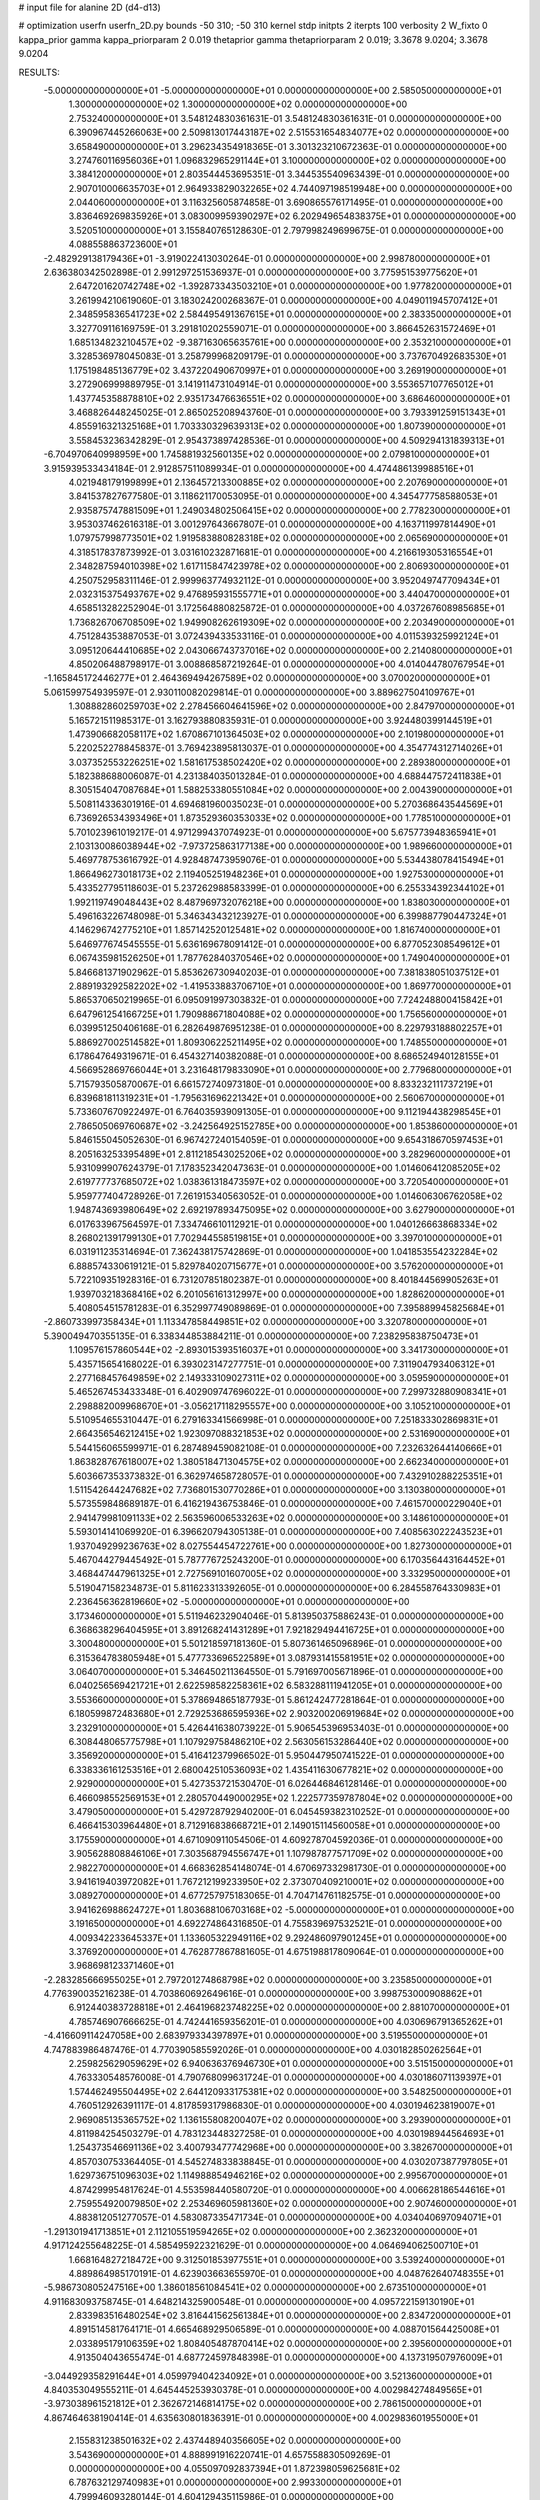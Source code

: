 # input file for alanine 2D (d4-d13)

# optimization
userfn       userfn_2D.py
bounds       -50 310; -50 310
kernel       stdp
initpts      2
iterpts      100
verbosity    2
W_fixto      0
kappa_prior  gamma
kappa_priorparam 2 0.019
thetaprior gamma
thetapriorparam 2 0.019; 3.3678 9.0204; 3.3678 9.0204

RESULTS:
 -5.000000000000000E+01 -5.000000000000000E+01  0.000000000000000E+00       2.585050000000000E+01
  1.300000000000000E+02  1.300000000000000E+02  0.000000000000000E+00       2.753240000000000E+01       3.548124830361631E-01  3.548124830361631E-01       0.000000000000000E+00  6.390967445266063E+00
  2.509813017443187E+02  2.515531654834077E+02  0.000000000000000E+00       3.658490000000000E+01       3.296234354918365E-01  3.301323210672363E-01       0.000000000000000E+00  3.274760116956036E+01
  1.096832965291144E+01  3.100000000000000E+02  0.000000000000000E+00       3.384120000000000E+01       2.803544453695351E-01  3.344535540963439E-01       0.000000000000000E+00  2.907010006635703E+01
  2.964933829032265E+02  4.744097198519948E+00  0.000000000000000E+00       2.044060000000000E+01       3.116325605874858E-01  3.690865576171495E-01       0.000000000000000E+00  3.836469269835926E+01
  3.083009959390297E+02  6.202949654838375E+01  0.000000000000000E+00       3.520510000000000E+01       3.155840765128630E-01  2.797998249699675E-01       0.000000000000000E+00  4.088558863723600E+01
 -2.482929138179436E+01 -3.919022413030264E-01  0.000000000000000E+00       2.998780000000000E+01       2.636380342502898E-01  2.991297251536937E-01       0.000000000000000E+00  3.775951539775620E+01
  2.647201620742748E+02 -1.392873343503210E+01  0.000000000000000E+00       1.977820000000000E+01       3.261994210619060E-01  3.183024200268367E-01       0.000000000000000E+00  4.049011945707412E+01
  2.348595836541723E+02  2.584495491367615E+01  0.000000000000000E+00       2.383350000000000E+01       3.327709116169759E-01  3.291810202559071E-01       0.000000000000000E+00  3.866452631572469E+01
  1.685134823210457E+02 -9.387163065635761E+00  0.000000000000000E+00       2.353210000000000E+01       3.328536978045083E-01  3.258799968209179E-01       0.000000000000000E+00  3.737670492683530E+01
  1.175198485136779E+02  3.437220490670997E+01  0.000000000000000E+00       3.269190000000000E+01       3.272906999889795E-01  3.141911473104914E-01       0.000000000000000E+00  3.553657107765012E+01
  1.437745358878810E+02  2.935173476636551E+02  0.000000000000000E+00       3.686460000000000E+01       3.468826448245025E-01  2.865025208943760E-01       0.000000000000000E+00  3.793391259151343E+01
  4.855916321325168E+01  1.703330329639313E+02  0.000000000000000E+00       1.807390000000000E+01       3.558453236342829E-01  2.954373897428536E-01       0.000000000000000E+00  4.509294131839313E+01
 -6.704970640998959E+00  1.745881932560135E+02  0.000000000000000E+00       2.079810000000000E+01       3.915939533434184E-01  2.912857511089934E-01       0.000000000000000E+00  4.474486139988516E+01
  4.021948179199899E+01  2.136457213300885E+02  0.000000000000000E+00       2.207690000000000E+01       3.841537827677580E-01  3.118621170053095E-01       0.000000000000000E+00  4.345477758588053E+01
  2.935875747881509E+01  1.249034802506415E+02  0.000000000000000E+00       2.778230000000000E+01       3.953037462616318E-01  3.001297643667807E-01       0.000000000000000E+00  4.163711997814490E+01
  1.079757998773501E+02  1.919583880828318E+02  0.000000000000000E+00       2.065690000000000E+01       4.318517837873992E-01  3.031610232871681E-01       0.000000000000000E+00  4.216619305316554E+01
  2.348287594010398E+02  1.617115847423978E+02  0.000000000000000E+00       2.806930000000000E+01       4.250752958311146E-01  2.999963774932112E-01       0.000000000000000E+00  3.952049747709434E+01
  2.032315375493767E+02  9.476895931555771E+01  0.000000000000000E+00       3.440470000000000E+01       4.658513282252904E-01  3.172564880825872E-01       0.000000000000000E+00  4.037267608985685E+01
  1.736826706708509E+02  1.949908262619309E+02  0.000000000000000E+00       2.203490000000000E+01       4.751284353887053E-01  3.072439433533116E-01       0.000000000000000E+00  4.011539325992124E+01
  3.095120644410685E+02  2.043066743737016E+02  0.000000000000000E+00       2.214080000000000E+01       4.850206488798917E-01  3.008868587219264E-01       0.000000000000000E+00  4.014044780767954E+01
 -1.165845172446277E+01  2.464369494267589E+02  0.000000000000000E+00       3.070020000000000E+01       5.061599754939597E-01  2.930110082029814E-01       0.000000000000000E+00  3.889627504109767E+01
  1.308882860259703E+02  2.278456604641596E+02  0.000000000000000E+00       2.847970000000000E+01       5.165721511985317E-01  3.162793880835931E-01       0.000000000000000E+00  3.924480399144519E+01
  1.473906682058117E+02  1.670867101364503E+02  0.000000000000000E+00       2.101980000000000E+01       5.220252278845837E-01  3.769423895813037E-01       0.000000000000000E+00  4.354774312714026E+01
  3.037352553226251E+02  1.581617538502420E+02  0.000000000000000E+00       2.289380000000000E+01       5.182388688006087E-01  4.231384035013284E-01       0.000000000000000E+00  4.688447572411838E+01
  8.305154047087684E+01  1.588253380551084E+02  0.000000000000000E+00       2.004390000000000E+01       5.508114336301916E-01  4.694681960035023E-01       0.000000000000000E+00  5.270368643544569E+01
  6.736926534393496E+01  1.873529360353033E+02  0.000000000000000E+00       1.778510000000000E+01       5.701023961019217E-01  4.971299437074923E-01       0.000000000000000E+00  5.675773948365941E+01
  2.103130086038944E+02 -7.973725863177138E+00  0.000000000000000E+00       1.989660000000000E+01       5.469778753616792E-01  4.928487473959076E-01       0.000000000000000E+00  5.534438078415494E+01
  1.866496273018173E+02  2.119405251948236E+01  0.000000000000000E+00       1.927530000000000E+01       5.433527795118603E-01  5.237262988583399E-01       0.000000000000000E+00  6.255334392344102E+01
  1.992119749048443E+02  8.487969732076218E+00  0.000000000000000E+00       1.838030000000000E+01       5.496163226748098E-01  5.346343432123927E-01       0.000000000000000E+00  6.399887790447324E+01
  4.146296742775210E+01  1.857142520125481E+02  0.000000000000000E+00       1.816740000000000E+01       5.646977674545555E-01  5.636169678091412E-01       0.000000000000000E+00  6.877052308549612E+01
  6.067435981526250E+01  1.787762840370546E+02  0.000000000000000E+00       1.749040000000000E+01       5.846681371902962E-01  5.853626730940203E-01       0.000000000000000E+00  7.381838051037512E+01
  2.889193292582202E+02 -1.419533883706710E+01  0.000000000000000E+00       1.869770000000000E+01       5.865370650219965E-01  6.095091997303832E-01       0.000000000000000E+00  7.724248800415842E+01
  6.647961254166725E+01  1.790988671804088E+02  0.000000000000000E+00       1.756560000000000E+01       6.039951250406168E-01  6.282649876951238E-01       0.000000000000000E+00  8.229793188802257E+01
  5.886927002514582E+01  1.809306225211495E+02  0.000000000000000E+00       1.748550000000000E+01       6.178647649319671E-01  6.454327140382088E-01       0.000000000000000E+00  8.686524940128155E+01
  4.566952869766044E+01  3.231648179833090E+01  0.000000000000000E+00       2.779680000000000E+01       5.715793505870067E-01  6.661572740973180E-01       0.000000000000000E+00  8.833232111737219E+01
  6.839681811319231E+01 -1.795631696221342E+01  0.000000000000000E+00       2.560670000000000E+01       5.733607670922497E-01  6.764035939091305E-01       0.000000000000000E+00  9.112194438298545E+01
  2.786505069760687E+02 -3.242564925152785E+00  0.000000000000000E+00       1.853860000000000E+01       5.846155045052630E-01  6.967427240154059E-01       0.000000000000000E+00  9.654318670597453E+01
  8.205163253395489E+01  2.811218543025206E+02  0.000000000000000E+00       3.282960000000000E+01       5.931099907624379E-01  7.178352342047363E-01       0.000000000000000E+00  1.014606412085205E+02
  2.619777737685072E+02  1.038361318473597E+02  0.000000000000000E+00       3.720540000000000E+01       5.959777404728926E-01  7.261915340563052E-01       0.000000000000000E+00  1.014606306762058E+02
  1.948743693980649E+02  2.692197893475095E+02  0.000000000000000E+00       3.627900000000000E+01       6.017633967564597E-01  7.334746610112921E-01       0.000000000000000E+00  1.040126663868334E+02
  8.268021391799130E+01  7.702944558519815E+01  0.000000000000000E+00       3.397010000000000E+01       6.031911235314694E-01  7.362438175742869E-01       0.000000000000000E+00  1.041853554232284E+02
  6.888574330619121E-01  5.829784020715677E+01  0.000000000000000E+00       3.576200000000000E+01       5.722109351928316E-01  6.731207851802387E-01       0.000000000000000E+00  8.401844569905263E+01
  1.939703218368416E+02  6.201056161312997E+00  0.000000000000000E+00       1.828620000000000E+01       5.408054515781283E-01  6.352997749089869E-01       0.000000000000000E+00  7.395889945825684E+01
 -2.860733997358434E+01  1.113347858449851E+02  0.000000000000000E+00       3.320780000000000E+01       5.390049470355135E-01  6.338344853884211E-01       0.000000000000000E+00  7.238295838750473E+01
  1.109576157860544E+02 -2.893015393516037E+01  0.000000000000000E+00       3.341730000000000E+01       5.435715654168022E-01  6.393023147277751E-01       0.000000000000000E+00  7.311904793406312E+01
  2.277168457649859E+02  2.149333109027311E+02  0.000000000000000E+00       3.059590000000000E+01       5.465267453433348E-01  6.402909747696022E-01       0.000000000000000E+00  7.299732880908341E+01
  2.298882009968670E+01 -3.056217118295557E+00  0.000000000000000E+00       3.105210000000000E+01       5.510954655310447E-01  6.279163341566998E-01       0.000000000000000E+00  7.251833302869831E+01
  2.664356546212415E+02  1.923097088321853E+02  0.000000000000000E+00       2.531690000000000E+01       5.544156065599971E-01  6.287489459082108E-01       0.000000000000000E+00  7.232632644140666E+01
  1.863828767618007E+02  1.380518471304575E+02  0.000000000000000E+00       2.662340000000000E+01       5.603667353373832E-01  6.362974658728057E-01       0.000000000000000E+00  7.432910288225351E+01
  1.511542644247682E+02  7.736801530770286E+01  0.000000000000000E+00       3.130380000000000E+01       5.573559848689187E-01  6.416219436753846E-01       0.000000000000000E+00  7.461570000229040E+01
  2.941479981091133E+02  2.563596006533263E+02  0.000000000000000E+00       3.148610000000000E+01       5.593014141069920E-01  6.396620794305138E-01       0.000000000000000E+00  7.408563022243523E+01
  1.937049299236763E+02  8.027554454722761E+00  0.000000000000000E+00       1.827300000000000E+01       5.467044279445492E-01  5.787776725243200E-01       0.000000000000000E+00  6.170356443164452E+01
  3.468447447961325E+01  2.727569101607005E+02  0.000000000000000E+00       3.332950000000000E+01       5.519047158234873E-01  5.811623313392605E-01       0.000000000000000E+00  6.284558764330983E+01
  2.236456362819660E+02 -5.000000000000000E+01  0.000000000000000E+00       3.173460000000000E+01       5.511946232904046E-01  5.813950375886243E-01       0.000000000000000E+00  6.368638296404595E+01
  3.891268241431289E+01  7.921829494416725E+01  0.000000000000000E+00       3.300480000000000E+01       5.501218597181360E-01  5.807361465096896E-01       0.000000000000000E+00  6.315364783805948E+01
  5.477733696522589E+01  3.087931415581951E+02  0.000000000000000E+00       3.064070000000000E+01       5.346450211364550E-01  5.791697005671896E-01       0.000000000000000E+00  6.040256569421721E+01
  2.622598582258361E+02  6.583288111941205E+01  0.000000000000000E+00       3.553660000000000E+01       5.378694865187793E-01  5.861242477281864E-01       0.000000000000000E+00  6.180599872483680E+01
  2.729253686595936E+02  2.903200206919684E+02  0.000000000000000E+00       3.232910000000000E+01       5.426441638073922E-01  5.906545396953403E-01       0.000000000000000E+00  6.308448065775798E+01
  1.107929758486210E+02  2.563056153286440E+02  0.000000000000000E+00       3.356920000000000E+01       5.416412379966502E-01  5.950447950741522E-01       0.000000000000000E+00  6.338336161253516E+01
  2.680042510536093E+02  1.435411630677821E+02  0.000000000000000E+00       2.929000000000000E+01       5.427353721530470E-01  6.026446846128146E-01       0.000000000000000E+00  6.466098552569153E+01
  2.280570449000295E+02  1.222577359787804E+02  0.000000000000000E+00       3.479050000000000E+01       5.429728792940200E-01  6.045459382310252E-01       0.000000000000000E+00  6.466415303964480E+01
  8.712916838668721E+01  2.149015114560058E+01  0.000000000000000E+00       3.175590000000000E+01       4.671090911054506E-01  4.609278704592036E-01       0.000000000000000E+00  3.905628808846106E+01
  7.303568794556747E+01  1.107987877571709E+02  0.000000000000000E+00       2.982270000000000E+01       4.668362854148074E-01  4.670697332981730E-01       0.000000000000000E+00  3.941619403972082E+01
  1.767212199233950E+02  2.373070409210001E+02  0.000000000000000E+00       3.089270000000000E+01       4.677257975183065E-01  4.704714761182575E-01       0.000000000000000E+00  3.941626988624727E+01
  1.803688106703168E+02 -5.000000000000000E+01  0.000000000000000E+00       3.191650000000000E+01       4.692274864316850E-01  4.755839697532521E-01       0.000000000000000E+00  4.009342233645337E+01
  1.133605322949116E+02  9.292486097901245E+01  0.000000000000000E+00       3.376920000000000E+01       4.762877867881605E-01  4.675198817809064E-01       0.000000000000000E+00  3.968698123371460E+01
 -2.283285666955025E+01  2.797201274868798E+02  0.000000000000000E+00       3.235850000000000E+01       4.776390035216238E-01  4.703860692649616E-01       0.000000000000000E+00  3.998753000908862E+01
  6.912440383728818E+01  2.464196823748225E+02  0.000000000000000E+00       2.881070000000000E+01       4.785746907666625E-01  4.742441659356201E-01       0.000000000000000E+00  4.030696791365262E+01
 -4.416609114247058E+00  2.683979334397897E+01  0.000000000000000E+00       3.519550000000000E+01       4.747883986487476E-01  4.770390585592026E-01       0.000000000000000E+00  4.030182850262564E+01
  2.259825629059629E+02  6.940636376946730E+01  0.000000000000000E+00       3.515150000000000E+01       4.763330548576008E-01  4.790768099631724E-01       0.000000000000000E+00  4.030186071139397E+01
  1.574462495504495E+02  2.644120933175381E+02  0.000000000000000E+00       3.548250000000000E+01       4.760512926391117E-01  4.817859317986830E-01       0.000000000000000E+00  4.030194623819007E+01
  2.969085135365752E+02  1.136155808200407E+02  0.000000000000000E+00       3.293900000000000E+01       4.811984254503279E-01  4.783123448327258E-01       0.000000000000000E+00  4.030198944564693E+01
  1.254373546691136E+02  3.400793477742968E+00  0.000000000000000E+00       3.382670000000000E+01       4.857030753364405E-01  4.545274833838845E-01       0.000000000000000E+00  4.030207387797805E+01
  1.629736751096303E+02  1.114988854946216E+02  0.000000000000000E+00       2.995670000000000E+01       4.874299954817624E-01  4.553598440580720E-01       0.000000000000000E+00  4.006628186544616E+01
  2.759554920079850E+02  2.253469605981360E+02  0.000000000000000E+00       2.907460000000000E+01       4.883812051277057E-01  4.583087335471734E-01       0.000000000000000E+00  4.034040697094071E+01
 -1.291301941713851E+01  2.112105519594265E+02  0.000000000000000E+00       2.362320000000000E+01       4.917124255648225E-01  4.585495922321629E-01       0.000000000000000E+00  4.064694062500710E+01
  1.668164827218472E+00  9.312501853977551E+01  0.000000000000000E+00       3.539240000000000E+01       4.889864985170191E-01  4.623903663655970E-01       0.000000000000000E+00  4.048762640748355E+01
 -5.986730805247516E+00  1.386018561084541E+02  0.000000000000000E+00       2.673510000000000E+01       4.911683093758745E-01  4.648214325900548E-01       0.000000000000000E+00  4.095722159130190E+01
  2.833983516480254E+02  3.816441562561384E+01  0.000000000000000E+00       2.834720000000000E+01       4.891514581764171E-01  4.665468929506589E-01       0.000000000000000E+00  4.088701564425008E+01
  2.033895179106359E+02  1.808405487870414E+02  0.000000000000000E+00       2.395600000000000E+01       4.913504043655474E-01  4.687724597848398E-01       0.000000000000000E+00  4.137319507976009E+01
 -3.044929358291644E+01  4.059979404234092E+01  0.000000000000000E+00       3.521360000000000E+01       4.840353049555211E-01  4.645445253930378E-01       0.000000000000000E+00  4.002984274849565E+01
 -3.973038961521812E+01  2.362672146814175E+02  0.000000000000000E+00       2.786150000000000E+01       4.867464638190414E-01  4.635630801836391E-01       0.000000000000000E+00  4.002983601955000E+01
  2.155831238501632E+02  2.437448940356605E+02  0.000000000000000E+00       3.543690000000000E+01       4.888991916220741E-01  4.657558830509269E-01       0.000000000000000E+00  4.055097092837394E+01
  1.872398059625681E+02  6.787632129740983E+01  0.000000000000000E+00       2.993300000000000E+01       4.799946093280144E-01  4.604129435115986E-01       0.000000000000000E+00  3.802687042800616E+01
  2.341709131183039E+02  2.789163279061237E+02  0.000000000000000E+00       3.787040000000000E+01       4.816342355214308E-01  4.623381556634347E-01       0.000000000000000E+00  3.833525154054146E+01
  9.415071411374454E+01  3.077683337250024E+02  0.000000000000000E+00       3.215140000000000E+01       4.876970196796453E-01  4.515742970178012E-01       0.000000000000000E+00  3.737878978865110E+01
 -1.900983114712701E+01  3.100000000000000E+02  0.000000000000000E+00       3.001090000000000E+01       4.820148971750589E-01  4.529132159492059E-01       0.000000000000000E+00  3.722476777346603E+01
  6.748522968414373E+01  5.122082388672825E+01  0.000000000000000E+00       3.169630000000000E+01       4.683333148039620E-01  4.594151792170598E-01       0.000000000000000E+00  3.673644752330515E+01
  1.982597718049078E+02  2.136205318497385E+02  0.000000000000000E+00       2.738240000000000E+01       4.699095179497228E-01  4.601518482108617E-01       0.000000000000000E+00  3.687046231437540E+01
  9.818190560609290E+01  2.278559103296684E+02  0.000000000000000E+00       2.668930000000000E+01       4.712244395867499E-01  4.618805676899025E-01       0.000000000000000E+00  3.716313403296110E+01
  1.507106625867627E+02  2.900271131492607E+01  0.000000000000000E+00       2.472310000000000E+01       4.718376258406791E-01  4.276110244136740E-01       0.000000000000000E+00  3.419974243860784E+01
 -2.728925707789847E+01  8.004450875044220E+01  0.000000000000000E+00       3.703110000000000E+01       4.730265482980675E-01  4.295192092068712E-01       0.000000000000000E+00  3.446318877809785E+01
  1.201319773975131E+02  6.324089791832887E+01  0.000000000000000E+00       3.343780000000000E+01       4.771495913283085E-01  4.218755304204788E-01       0.000000000000000E+00  3.400092328309737E+01
  2.037544371195987E+00 -2.469299579661968E+01  0.000000000000000E+00       3.325940000000000E+01       4.759762523011103E-01  4.230330164324999E-01       0.000000000000000E+00  3.403723292691863E+01
  2.307872354664075E+01  2.427086636601472E+02  0.000000000000000E+00       2.971010000000000E+01       4.783772863370697E-01  4.244536554685199E-01       0.000000000000000E+00  3.452727730724751E+01
  2.842468910374912E+02  1.724936814682990E+02  0.000000000000000E+00       2.286630000000000E+01       4.801566757933519E-01  4.256889447720980E-01       0.000000000000000E+00  3.480741597935432E+01
  1.748328217615809E+02  1.616827910749070E+02  0.000000000000000E+00       2.189520000000000E+01       4.827765678575445E-01  4.264777295364161E-01       0.000000000000000E+00  3.516947076996640E+01
  9.838657223166241E+01  1.224305971915682E+02  0.000000000000000E+00       2.873240000000000E+01       4.870735129323628E-01  4.230651016327203E-01       0.000000000000000E+00  3.516944712041713E+01
  1.411890593089375E+02 -3.785743718467479E+01  0.000000000000000E+00       3.513730000000000E+01       4.576491303972308E-01  4.147811358994915E-01       0.000000000000000E+00  3.082423715962221E+01
  2.146473164298718E+02  4.620363285013770E+01  0.000000000000000E+00       2.784940000000000E+01       4.508784990766334E-01  4.153061011380000E-01       0.000000000000000E+00  2.993026784227579E+01
  5.408235634696367E+00  2.758179420948886E+02  0.000000000000000E+00       3.434390000000000E+01       4.529866552093390E-01  4.158020073675833E-01       0.000000000000000E+00  3.017426860162420E+01